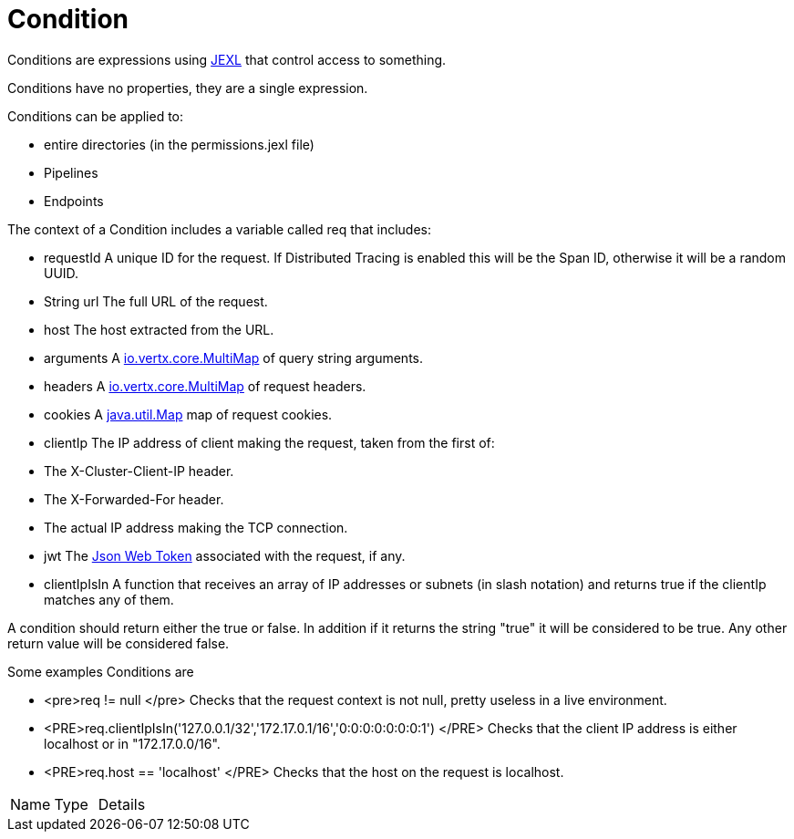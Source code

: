 = Condition

Conditions are expressions using
link:https://commons.apache.org/proper/commons-jexl/[JEXL] that control access to something.


Conditions have no properties, they are a single expression.


Conditions can be applied to:

* entire directories (in the permissions.jexl file)
* Pipelines
* Endpoints




The context of a Condition includes a variable called
req
that includes:

* requestId A unique ID for the request.  If Distributed Tracing is enabled this will be the Span ID, otherwise it will be a random UUID.
* String url The full URL of the request.
* host The host extracted from the URL.
* arguments A
link:https://vertx.io/docs/apidocs/io/vertx/core/MultiMap.html[io.vertx.core.MultiMap] of query string arguments.
* headers A
link:https://vertx.io/docs/apidocs/io/vertx/core/MultiMap.html[io.vertx.core.MultiMap] of request headers.
* cookies A
link:https://docs.oracle.com/en/java/javase/20/docs/api/java.base/java/util/Map.html[java.util.Map] map of request cookies.
* clientIp The IP address of client making the request, taken from the first of:

* The X-Cluster-Client-IP header.
* The X-Forwarded-For header.
* The actual IP address making the TCP connection.


* jwt The
link:https://jwt.io/[Json Web Token] associated with the request, if any.
* clientIpIsIn A function that receives an array of IP addresses or subnets (in slash notation) and returns true if the clientIp matches any of them.




A condition should return either the true or false. In addition if it returns the string "true" it will be considered to be true. Any other return value will be considered false.


Some examples Conditions are

* <pre>req != null
</pre> Checks that the request context is not null, pretty useless in a live environment.
* <PRE>req.clientIpIsIn('127.0.0.1/32','172.17.0.1/16','0:0:0:0:0:0:0:1')
</PRE> Checks that the client IP address is either localhost or in "172.17.0.0/16".
* <PRE>req.host == 'localhost'
</PRE> Checks that the host on the request is localhost.



[cols="1,1a,4a",table-stripes=even]
|===
| Name
| Type
| Details


|===

